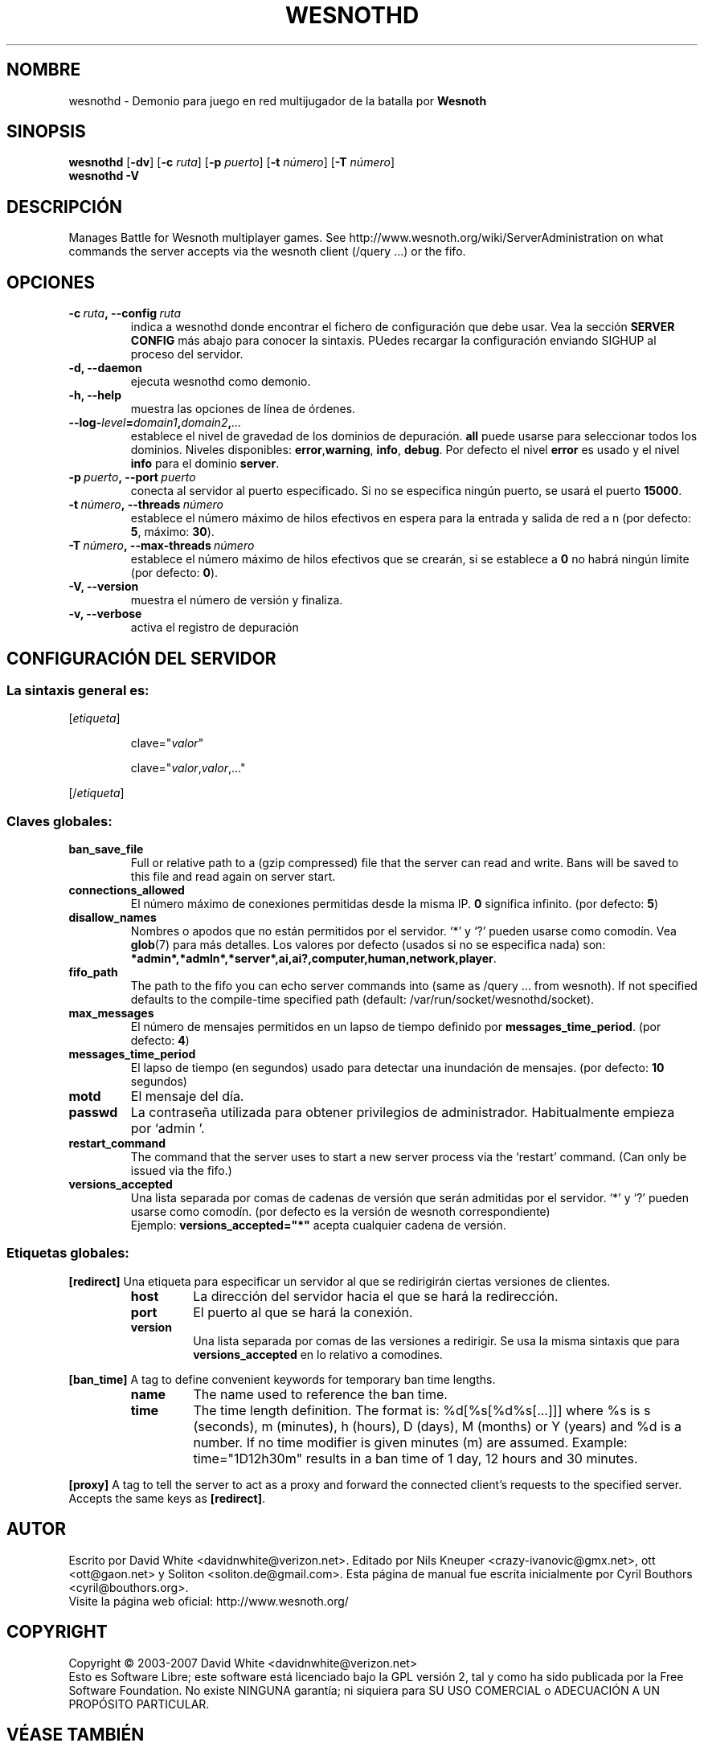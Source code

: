 .\" This program is free software; you can redistribute it and/or modify
.\" it under the terms of the GNU General Public License as published by
.\" the Free Software Foundation; either version 2 of the License, or
.\" (at your option) any later version.
.\"
.\" This program is distributed in the hope that it will be useful,
.\" but WITHOUT ANY WARRANTY; without even the implied warranty of
.\" MERCHANTABILITY or FITNESS FOR A PARTICULAR PURPOSE.  See the
.\" GNU General Public License for more details.
.\"
.\" You should have received a copy of the GNU General Public License
.\" along with this program; if not, write to the Free Software
.\" Foundation, Inc., 51 Franklin Street, Fifth Floor, Boston, MA  02110-1301  USA
.\"
.
.\"*******************************************************************
.\"
.\" This file was generated with po4a. Translate the source file.
.\"
.\"*******************************************************************
.TH WESNOTHD 6 2007 wesnothd "Demonio para juego en red multijugador de la batalla por Wesnoth"
.
.SH NOMBRE
.
wesnothd \- Demonio para juego en red multijugador de la batalla por
\fBWesnoth\fP
.
.SH SINOPSIS
.
\fBwesnothd\fP [\|\fB\-dv\fP\|] [\|\fB\-c\fP \fIruta\fP\|] [\|\fB\-p\fP \fIpuerto\fP\|] [\|\fB\-t\fP
\fInúmero\fP\|] [\|\fB\-T\fP \fInúmero\fP\|]
.br
\fBwesnothd\fP \fB\-V\fP
.
.SH DESCRIPCIÓN
.
Manages Battle for Wesnoth multiplayer games. See
http://www.wesnoth.org/wiki/ServerAdministration on what commands the server
accepts via the wesnoth client (/query ...) or the fifo.
.
.SH OPCIONES
.
.TP 
\fB\-c\ \fP\fIruta\fP\fB,\ \-\-config\fP\fI\ ruta\fP
indica a wesnothd donde encontrar el fichero de configuración que debe
usar. Vea la sección \fBSERVER CONFIG\fP más abajo para conocer la
sintaxis. PUedes recargar la configuración enviando SIGHUP al proceso del
servidor.
.TP 
\fB\-d, \-\-daemon\fP
ejecuta wesnothd como demonio.
.TP 
\fB\-h, \-\-help\fP
muestra las opciones de línea de órdenes.
.TP 
\fB\-\-log\-\fP\fIlevel\fP\fB=\fP\fIdomain1\fP\fB,\fP\fIdomain2\fP\fB,\fP\fI...\fP
establece el nivel de gravedad de los dominios de depuración. \fBall\fP puede
usarse para seleccionar todos los dominios. Niveles disponibles: \fBerror\fP,\
\fBwarning\fP,\ \fBinfo\fP,\ \fBdebug\fP.  Por defecto el nivel \fBerror\fP es usado y
el nivel \fBinfo\fP para el dominio \fBserver\fP.
.TP 
\fB\-p\ \fP\fIpuerto\fP\fB,\ \-\-port\fP\fI\ puerto\fP
conecta al servidor al puerto especificado. Si no se especifica ningún
puerto, se usará el puerto \fB15000\fP.
.TP 
\fB\-t\ \fP\fInúmero\fP\fB,\ \-\-threads\fP\fI\ número\fP
establece el número máximo de hilos efectivos en espera para la entrada y
salida de red a n (por defecto: \fB5\fP, máximo: \fB30\fP).
.TP 
\fB\-T\ \fP\fInúmero\fP\fB,\ \-\-max\-threads\fP\fI\ número\fP
establece el número máximo de hilos efectivos que se crearán, si se
establece a \fB0\fP no habrá ningún límite (por defecto:  \fB0\fP).
.TP 
\fB\-V, \-\-version\fP
muestra el número de versión y finaliza.
.TP 
\fB\-v, \-\-verbose\fP
activa el registro de depuración
.
.SH "CONFIGURACIÓN DEL SERVIDOR"
.
.SS "La sintaxis general es:"
.
.P
[\fIetiqueta\fP]
.IP
clave="\fIvalor\fP"
.IP
clave="\fIvalor\fP,\fIvalor\fP,..."
.P
[/\fIetiqueta\fP]
.
.SS "Claves globales:"
.
.TP 
\fBban_save_file\fP
Full or relative path to a (gzip compressed) file that the server can read
and write.  Bans will be saved to this file and read again on server start.
.TP 
\fBconnections_allowed\fP
El número máximo de conexiones permitidas desde la misma IP. \fB0\fP significa
infinito. (por defecto: \fB5\fP)
.TP 
\fBdisallow_names\fP
Nombres o apodos que no están permitidos por el servidor. `*' y `?' pueden
usarse como comodín. Vea \fBglob\fP(7)  para más detalles.  Los valores por
defecto (usados si no se especifica nada) son:
\fB*admin*,*admln*,*server*,ai,ai?,computer,human,network,player\fP.
.TP 
\fBfifo_path\fP
The path to the fifo you can echo server commands into (same as /query
\&... from wesnoth).  If not specified defaults to the compile\-time specified
path (default: /var/run/socket/wesnothd/socket).
.TP 
\fBmax_messages\fP
El número de mensajes permitidos en un lapso de tiempo definido por
\fBmessages_time_period\fP. (por defecto: \fB4\fP)
.TP 
\fBmessages_time_period\fP
El lapso de tiempo (en segundos) usado para detectar una inundación de
mensajes. (por defecto: \fB10\fP segundos)
.TP 
\fBmotd\fP
El mensaje del día.
.TP 
\fBpasswd\fP
La contraseña utilizada para obtener privilegios de
administrador. Habitualmente empieza por `admin '.
.TP 
\fBrestart_command\fP
The command that the server uses to start a new server process via the
`restart' command. (Can only be issued via the fifo.)
.TP 
\fBversions_accepted\fP
Una lista separada por comas de cadenas de versión que serán admitidas por
el servidor. `*' y `?' pueden usarse como comodín. (por defecto es la
versión de wesnoth correspondiente)
.br
Ejemplo:  \fBversions_accepted="*"\fP acepta cualquier cadena de versión.
.
.SS "Etiquetas globales:"
.
.P
\fB[redirect]\fP Una etiqueta para especificar un servidor al que se
redirigirán ciertas versiones de clientes.
.RS
.TP 
\fBhost\fP
La dirección del servidor hacia el que se hará la redirección.
.TP 
\fBport\fP
El puerto al que se hará la conexión.
.TP 
\fBversion\fP
Una lista separada por comas de las versiones a redirigir. Se usa la misma
sintaxis que para \fBversions_accepted\fP en lo relativo a comodines.
.RE
.P
\fB[ban_time]\fP A tag to define convenient keywords for temporary ban time
lengths.
.RS
.TP 
\fBname\fP
The name used to reference the ban time.
.TP 
\fBtime\fP
The time length definition.  The format is: %d[%s[%d%s[...]]] where %s is s
(seconds), m (minutes), h (hours), D (days), M (months) or Y (years) and %d
is a number.  If no time modifier is given minutes (m) are assumed.
Example: time="1D12h30m" results in a ban time of 1 day, 12 hours and 30
minutes.
.RE
.P
\fB[proxy]\fP A tag to tell the server to act as a proxy and forward the
connected client's requests to the specified server.  Accepts the same keys
as \fB[redirect]\fP.
.
.SH AUTOR
.
Escrito por David White <davidnwhite@verizon.net>.  Editado por Nils
Kneuper <crazy\-ivanovic@gmx.net>, ott <ott@gaon.net> y
Soliton <soliton.de@gmail.com>.  Esta página de manual fue escrita
inicialmente por Cyril Bouthors <cyril@bouthors.org>.
.br
Visite la página web oficial: http://www.wesnoth.org/
.
.SH COPYRIGHT
.
Copyright \(co 2003\-2007 David White <davidnwhite@verizon.net>
.br
Esto es Software Libre; este software está licenciado bajo la GPL versión 2,
tal y como ha sido publicada por la Free Software Foundation.  No existe
NINGUNA garantía; ni siquiera para SU USO COMERCIAL o ADECUACIÓN A UN
PROPÓSITO PARTICULAR.
.
.SH "VÉASE TAMBIÉN"
.
\fBwesnoth\fP(6), \fBwesnoth_editor\fP(6)
